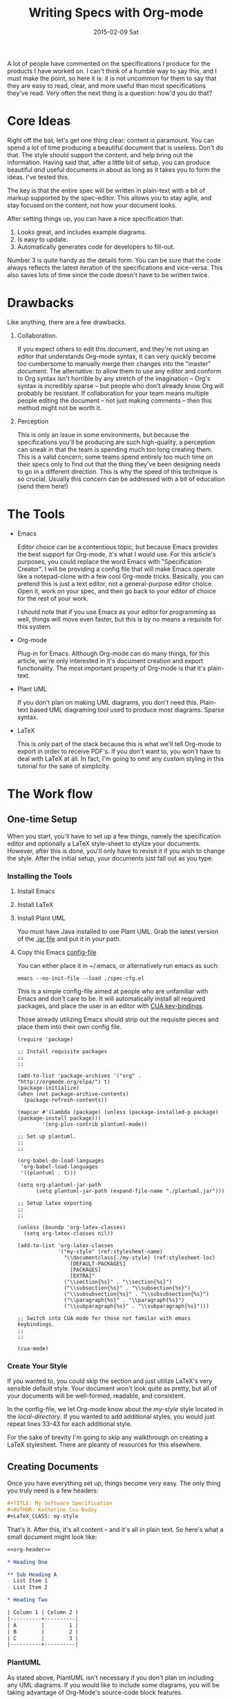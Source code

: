 #+TITLE:       Writing Specs with Org-mode
#+DATE:        2015-02-09 Sat
#+TAGS:        tech

A lot of people have commented on the specifications I produce for the products I have worked on. I can't think of a humble way to say this, and I must make the point, so here it is: it is not uncommon for them to say that they are easy to read, clear, and more useful than most specifications they've read. Very often the next thing is a question: how'd you do that?

* Core Ideas

Right off the bat, let's get one thing clear: content is paramount. You can spend a lot of time producing a beautiful document that is useless. Don't do that. The style should support the content, and help bring out the information. Having said that, after a little bit of setup, you can produce beautiful /and/ useful documents in about as long as it takes you to form the ideas. I've tested this.

The key is that the entire spec will be written in plain-text with a bit of markup supported by the spec-editor. This allows you to stay agile, and stay focused on the content, not how your document looks.

After setting things up, you can have a nice specification that:

1. Looks great, and includes example diagrams.
2. Is easy to update.
3. Automatically generates code for developers to fill-out.

Number 3 is quite handy as the details form. You can be sure that the code always reflects the latest iteration of the specifications and vice-versa. This also saves lots of time since the code doesn't have to be written twice.

* Drawbacks

Like anything, there are a few drawbacks.

1. Collaboration.

   If you expect others to edit this document, and they're not using an editor that understands Org-mode syntax, it can very quickly become too cumbersome to manually merge their changes into the "master" document. The alternative: to allow them to use any editor and conform to Org syntax isn't horrible by any stretch of the imagination -- Org's syntax is incredibly sparse -- but people who don't already know Org will probably be resistant. If collaboration for your team means multiple people editing the document -- not just making comments -- then this method might not be worth it.

2. Perception

   This is only an issue in some environments, but because the specifications you'll be producing are such high-quality, a perception can sneak in that the team is spending much too long creating them. This is a valid concern; some teams spend entirely too much time on their specs only to find out that the thing they've been designing needs to go in a different direction. This is why the speed of this technique is so crucial. Usually this concern can be addressed with a bit of education (send them here!)

* The Tools

- Emacs

  Editor choice can be a contentious topic, but because Emacs provides the best support for Org-mode, it's what I would use. For this article's purposes, you could replace the word Emacs with "Specification Creator". I will be providing a config file that will make Emacs operate like a notepad-clone with a few cool Org-mode tricks. Basically, you can pretend this is just a text editor, not a general-purpose editor choice. Open it, work on your spec, and then go back to your editor of choice for the rest of your work.

  I should note that if you use Emacs as your editor for programming as well, things will move even faster, but this is by no means a requisite for this system.

- Org-mode

  Plug-in for Emacs. Although Org-mode can do many things, for this article, we're only interested in it's document creation and export functionality. The most important property of Org-mode is that it's plain-text.

- Plant UML

  If you don't plan on making UML diagrams, you don't need this. Plain-text based UML diagraming tool used to produce most diagrams. Sparse syntax.

- LaTeX

  This is only part of the stack because this is what we'll tell Org-mode to export in order to receive PDF's. If you don't want to, you won't have to deal with LaTeX at all. In fact, I'm going to omit any custom styling in this tutorial for the sake of simplicity.

* The Work flow

** One-time Setup

When you start, you'll have to set up a few things, namely the specification editor and optionally a LaTeX style-sheet to stylize your documents. However, after this is done, you'll only have to revisit it if you wish to change the style. After the initial setup, your documents just fall out as you type.

*** Installing the Tools

1. Install Emacs
2. Install LaTeX
3. Install Plant UML

   You must have Java installed to use Plant UML. Grab the latest version of the [[http://sourceforge.net/projects/plantuml/files/plantuml.jar/download][.jar file]] and put it in your path.

4. Copy this Emacs [[./static/spec-cfg.el][config-file]]

   You can either place it in ~/.emacs, or alternatively run emacs as such:

   : emacs --no-init-file --load ./spec-cfg.el

   This is a simple config-file aimed at people who are unfamiliar with Emacs and don't care to be. It will automatically install all required packages, and place the user in an editor with [[http://en.wikipedia.org/wiki/Table_of_keyboard_shortcuts#General_shortcuts][CUA key-bindings]].

   Those already utilizing Emacs should strip out the requisite pieces and place them into their own config file.

   #+BEGIN_SRC emacs-lisp -n -r :exports both :file static/spec-cfg.el
     (require 'package)

     ;; Install requisite packages
     ;;
     ;;

     (add-to-list 'package-archives '("org" . "http://orgmode.org/elpa/") t)
     (package-initialize)
     (when (not package-archive-contents)
       (package-refresh-contents))

     (mapcar #'(lambda (package) (unless (package-installed-p package) (package-install package)))
             '(org-plus-contrib plantuml-mode))

     ;; Set up plantuml.
     ;;
     ;;

     (org-babel-do-load-languages
      'org-babel-load-languages
      '((plantuml . t)))

     (setq org-plantuml-jar-path
           (setq plantuml-jar-path (expand-file-name "./plantuml.jar")))

     ;; Setup latex exporting
     ;;
     ;;

     (unless (boundp 'org-latex-classes)
       (setq org-latex-classes nil))

     (add-to-list 'org-latex-classes
                  '("my-style" (ref:stylesheet-name)
                    "\\documentclass{./my-style} (ref:stylesheet-loc)
                      [DEFAULT-PACKAGES]
                      [PACKAGES]
                      [EXTRA]"
                    ("\\section{%s}" . "\\section{%s}")
                    ("\\subsection{%s}" . "\\subsection{%s}")
                    ("\\subsubsection{%s}" . "\\subsubsection{%s}")
                    ("\\paragraph{%s}" . "\\paragraph{%s}")
                    ("\\subparagraph{%s}" . "\\subparagraph{%s}")))

     ;; Switch into CUA mode for those not familar with emacs keybindings.
     ;;
     ;;

     (cua-mode)
   #+END_SRC

*** Create Your Style

If you wanted to, you could skip the section and just utilize LaTeX's very sensible default style. Your document won't look quite as pretty, but all of your documents will be well-formed, readable, and consistent.

In the config-file, we let Org-mode know about the [[(stylesheet-name)][my-style]] style located in the [[(stylesheet-loc)][local-directory]]. If you wanted to add additional styles, you would just repeat lines 33-43 for each additional style.

For the sake of brevity I'm going to skip any walkthrough on creating a LaTeX stylesheet. There are pleanty of resources for this elsewhere.

** Creating Documents

Once you have everything set up, things become very easy. The only thing you truly need is a few headers:

#+BEGIN_SRC org :noweb-ref org-header
  ,#+TITLE: My Software Specification
  ,#+AUTHOR: Katherine Cox-Buday
  ,#+LaTeX_CLASS: my-style
#+END_SRC

That's it. After this, it's all content -- and it's all in plain text. So here's what a small document might look like:

#+BEGIN_SRC org :noweb yes :noweb-ref org-content
  <<org-header>>

  ,* Heading One

  ,** Sub Heading A
  - List Item 1
  - List Item 2

  ,* Heading Two

  | Column 1 | Column 2 |
  |----------+----------|
  | A        |        1 |
  | B        |        2 |
  | C        |        3 |
  |----------+----------|
#+END_SRC

*** PlantUML

As stated above, PlantUML isn't necessary if you don't plan on including any UML diagrams. If you would like to include some diagrams, you will be taking advantage of Org-Mode's source-code block features.

To open a source-code block, enter the following:

#+BEGIN_SRC org
  ,#+BEGIN_SRC plantuml

  ,#+END_SRC
#+END_SRC

Then place the cursor in between the opening and closing blocks and navigate to the menu bar. Click on "Org > Editing > Edit Source Example."

This will open a new buffer in emacs where you can type in PlantUML code -- and because you told Org that this was going to be PlantUML code -- you have all the features you'd expect from emacs when editing a PlantUML file. In fact, this works with almost any language.

** Exporting

To further expand our example above, the document might look like this:

#+BEGIN_SRC org :noweb yes
  <<org-header>>
  <<org-content>>

  ,#+BEGIN_SRC plantuml
  Bob->Alice : hello
  ,#+END_SRC
#+END_SRC

To export this, navigate to the menu-bar and click on the "Org > Export/Publish" menu. You'll see a menu come up with a lot of options, and the hot-keys in square brackets. Since we're producing PDFs, you would strike "l" for "Export to LaTeX" and then "o" for "As PDF file and open". The final result would look like this:

#+CAPTION: An Unstyled Document
#+ATTR_HTML: :width 300px :class img-thumbnail
[[file:static/finished-spec-pdf.png]]

#+CAPTION: A Styled Document
#+ATTR_HTML: :width 300px :class img-thumbnail
[[file:static/finished-styled-spec-pdf.png]]

Not bad for a few lines of plain text, right? In the second example, we can see a nice title page, an auto-generated table-of-contents, page numbers, and descriptive footers. Here, LaTeX is doing the heavy lifting, and all we've done is write some plaint text. This is the essence of how we can turn out beautiful, useful documents so quickly: we spend all of our time focusing on the ideas and not the layout or style.

** Exporting Artifacts

I'm only going to touch on this since it's slightly more advanced, but since it's a feature I use in my documents, I thought I'd at least mention it.

The source blocks we mentioned earlier are very powerful. Not only can Org mode export the results of running the code they contain, Org mode can save -- or "tangle" -- this code to files. In this manner, we can perhaps write code interfaces we expect the code we're describing to conform to, and then "tangle" these interfaces to the actual code-base and begin coding off of them. If the interfaces need to change, we change the specification and regenerate the files. In this way, the specification and codebase are never out of sync -- something that is frequently a problem with these types of documents.

To take advantage of this, all you have to do is specify a code block as such:

#+BEGIN_SRC org
  ,#+BEGIN_SRC java :noweb tangle :tangle ~/code/interfaces.java

  ,#+END_SRC
#+END_SRC

The "noweb" option tells Org mode to tangle the file, and the "tangle" option tells it where to place the file.

Now type:
: M-x org-babel-tangle

Your code should now be sitting in the directory you specified!

** Conclusion
